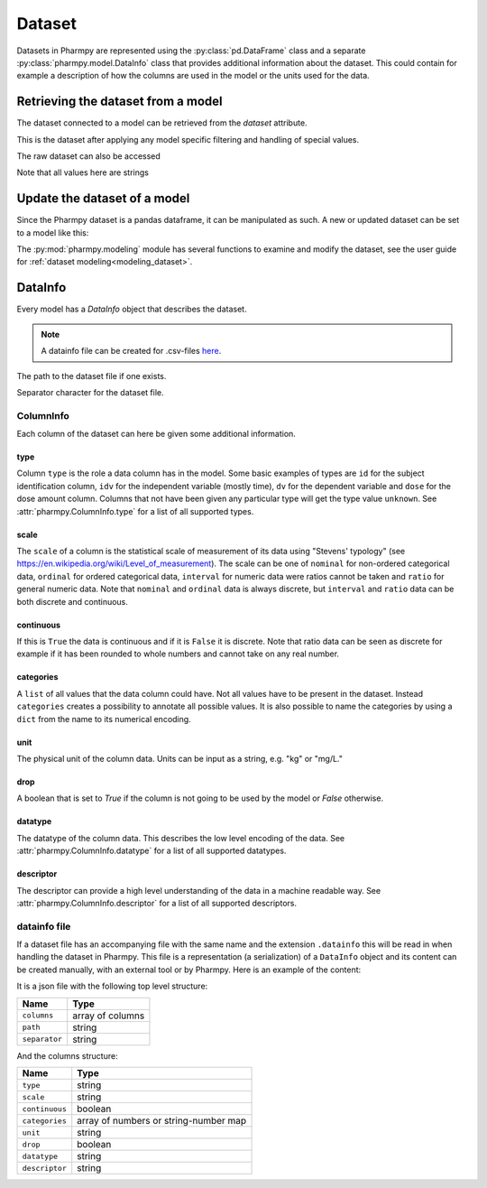 .. _dataset:

=======
Dataset
=======

Datasets in Pharmpy are represented using the :py:class:`pd.DataFrame` class and a separate
:py:class:`pharmpy.model.DataInfo` class that provides additional information about the dataset. This could contain
for example a description of how the columns are used in the model or the units used for the data.

~~~~~~~~~~~~~~~~~~~~~~~~~~~~~~~~~~~
Retrieving the dataset from a model
~~~~~~~~~~~~~~~~~~~~~~~~~~~~~~~~~~~

The dataset connected to a model can be retrieved from the `dataset` attribute.

.. pharmpy-execute::
   :hide-output:
   :hide-code:

   from pathlib import Path
   path = Path('tests/testdata/nonmem/')

.. pharmpy-execute::

   from pharmpy.modeling import read_model

   model = read_model(path / "pheno_real.mod")
   df = model.dataset
   df

This is the dataset after applying any model specific filtering and handling of special values.

The raw dataset can also be accessed

.. pharmpy-execute::

   raw = model.read_raw_dataset()
   raw

Note that all values here are strings

.. pharmpy-execute::

   raw.dtypes

~~~~~~~~~~~~~~~~~~~~~~~~~~~~~
Update the dataset of a model
~~~~~~~~~~~~~~~~~~~~~~~~~~~~~

Since the Pharmpy dataset is a pandas dataframe, it can be manipulated as such. A new or updated dataset can be set to
a model like this:

.. pharmpy-execute::
   :hide-output:

   import numpy as np

   df['DV'] = np.log(df['DV'], where=(df['DV'] != 0).values)
   model = model.replace(dataset=df)

The :py:mod:`pharmpy.modeling` module has several functions to examine and modify the dataset, see the user guide for
:ref:`dataset modeling<modeling_dataset>`.

.. _datainfo:

~~~~~~~~
DataInfo
~~~~~~~~

Every model has a `DataInfo` object that describes the dataset.

.. note::
    A datainfo file can be created for .csv-files `here <https://pharmpy.github.io/amdui/datainfo>`_.

.. pharmpy-execute::

    di = model.datainfo
    di

The path to the dataset file if one exists.

.. pharmpy-execute::
   :hide-output:

    di.path

Separator character for the dataset file.

.. pharmpy-execute::

    di.separator

ColumnInfo
==========

Each column of the dataset can here be given some additional information.

.. pharmpy-execute::

    model.datainfo['AMT']

type
----

Column ``type`` is the role a data column has in the model. Some basic examples of types are ``id`` for the subject identification column, ``idv`` for the independent
variable (mostly time), ``dv`` for the dependent variable and ``dose`` for the dose amount column. Columns that not have been given any particular type
will get the type value ``unknown``. See :attr:`pharmpy.ColumnInfo.type` for a list of all supported types.

scale
-----

The ``scale`` of a column is the statistical scale of measurement of its data using "Stevens' typology" (see https://en.wikipedia.org/wiki/Level_of_measurement). The scale can be one of ``nominal`` for non-ordered categorical data, ``ordinal`` for ordered categorical data, ``interval`` for numeric data were ratios cannot be taken and ``ratio`` for general numeric data. Note that ``nominal`` and ``ordinal`` data is always discrete, but ``interval`` and ``ratio`` data can be both discrete and continuous.

continuous
----------

If this is ``True`` the data is continuous and if it is ``False`` it is discrete. Note that ratio data can be seen as discrete for example
if it has been rounded to whole numbers and cannot take on any real number.

categories
----------

A ``list`` of all values that the data column could have. Not all values have to be present in the dataset. Instead ``categories`` creates a possibility to annotate all possible values. It is also possible to name the categories by using a ``dict`` from the name to its numerical encoding.

unit
----

The physical unit of the column data. Units can be input as a string, e.g. "kg" or "mg/L."

drop
----

A boolean that is set to `True` if the column is not going to be used by the model or `False` otherwise.

datatype
--------

The datatype of the column data. This describes the low level encoding of the data. See :attr:`pharmpy.ColumnInfo.datatype` for a list of all supported datatypes.

descriptor
----------

The descriptor can provide a high level understanding of the data in a machine readable way. See :attr:`pharmpy.ColumnInfo.descriptor` for a list of all supported descriptors.

datainfo file
=============

If a dataset file has an accompanying file with the same name and the extension ``.datainfo`` this will be read in when handling the dataset in Pharmpy. This file is a representation (a serialization) of a ``DataInfo`` object and its content can be created manually, with an external tool or by Pharmpy. Here is an example of the content:

.. pharmpy-execute::

    di.to_json()

It is a json file with the following top level structure:

.. csv-table::
   :header: "Name", "Type"

      ``columns``, array of columns
      ``path``, string
      ``separator``, string

And the columns structure:

.. csv-table::
    :header: Name, Type

        ``type``, string
        ``scale``, string
        ``continuous``, boolean
        ``categories``, array of numbers or string-number map
        ``unit``, string
        ``drop``, boolean
        ``datatype``, string
        ``descriptor``, string
